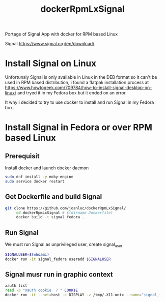 #+TITLE: dockerRpmLxSignal
Portage of Signal App with docker for RPM based Linux

Signal 
https://www.signal.org/en/download/

* Install Signal on Linux
  Unfortunaly Signal is only available in Linux in the DEB format so it can't be used in RPM based distribution, i found a flatpak installation process at https://www.howtogeek.com/709784/how-to-install-signal-desktop-on-linux/ and tryed it in  my Fedora box but it ended on an error.
  
  It why i decided to try to use docker to install and run Signal in my Fedora box.

* Install Signal in Fedora or over RPM based Linux

** Prerequisit
     Install docker and launch docker daemon
#+BEGIN_SRC bash
     sudo dnf install -y moby-engine
     sudo service docker restart
#+END_SRC


** Get Dockerfile and build Signal
#+BEGIN_SRC bash
git clone https://github.com/joanluc/dockerRpmLxSignal/
     cd dockerRpmLxSignal # $(dirname Dockerfile)
     docker build -t signal_fedora .
#+END_SRC


** Run Signal
     We must run Signal as unprivileged user, create signal_user
#+BEGIN_SRC bash
     SIGNALUSER=$(whoami)
     docker run -it signal_fedora useradd $SIGNALUSER
#+END_SRC

** Signal musr run in graphic context
#+BEGIN_SRC bash
     xauth list
     read -p "Xauth cookie  ? " COOKIE
     docker run -it --net=host -e DISPLAY -v /tmp/.X11-unix --name="signal_fedora" -u $SIGNALUSER xauth add $COOKIE
#+END_SRC
